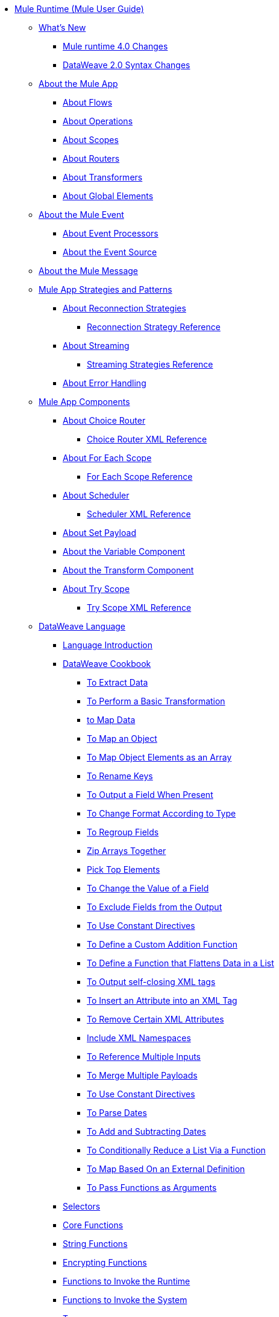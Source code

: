 // Mule User Guide 4 TOC

* link:/mule-user-guide/v/4.0/index[Mule Runtime (Mule User Guide)]
** link:/mule-user-guide/v/4.0/mule-runtime-updates[What's New]
*** link:/mule-user-guide/v/4.0/mule-4-changes[Mule runtime 4.0 Changes]
*** link:/mule-user-guide/v/4.0/dataweave2-syntax-changes[DataWeave 2.0 Syntax Changes]

** link:/mule-user-guide/v/4.0/mule-application-about[About the Mule App]
*** link:/mule-user-guide/v/4.0/about-flows[About Flows]
*** link:/mule-user-guide/v/4.0/about-operations[About Operations]
*** link:/mule-user-guide/v/4.0/scopes-concept[About Scopes]
*** link:/mule-user-guide/v/4.0/about-routers[About Routers]
*** link:/mule-user-guide/v/4.0/about-transformers[About Transformers]
*** link:/mule-user-guide/v/4.0/global-elements[About Global Elements]

** link:/mule-user-guide/v/4.0/about-mule-event[About the Mule Event]
*** link:/mule-user-guide/v/4.0/about-event-processors[About Event Processors]
*** link:/mule-user-guide/v/4.0/about-event-source[About the Event Source]

** link:/mule-user-guide/v/4.0/about-mule-message[About the Mule Message]
+
** link:/mule-user-guide/v/4.0/mule-app-strategies[Mule App Strategies and Patterns]
// TODO: CHECK RECONN STRATEGIES
*** link:/mule-user-guide/v/4.0/reconnection-strategy-about[About Reconnection Strategies]
**** link:/mule-user-guide/v/4.0/reconnection-strategy-reference[Reconnection Strategy Reference]
*** link:/mule-user-guide/v/4.0/streaming-about[About Streaming]
**** link:/mule-user-guide/v/4.0/streaming-strategies-reference[Streaming Strategies Reference]
*** link:/mule-user-guide/v/4.0/error-handling[About Error Handling]

** link:/mule-user-guide/v/4.0/about-components[Mule App Components]
*** link:/mule-user-guide/v/4.0/choice-router-concept[About Choice Router]
**** link:/mule-user-guide/v/4.0/choice-router-xml-reference[Choice Router XML Reference]
*** link:/mule-user-guide/v/4.0/for-each-scope-concept[About For Each Scope]
**** link:/mule-user-guide/v/4.0/for-each-scope-xml-reference[For Each Scope Reference]
*** link:/mule-user-guide/v/4.0/scheduler-concept[About Scheduler]
**** link:/mule-user-guide/v/4.0/scheduler-xml-reference[Scheduler XML Reference]
*** link:/mule-user-guide/v/4.0/set-payload-transformer-reference[About Set Payload]
*** link:/mule-user-guide/v/4.0/variable-transformer-reference[About the Variable Component]
*** link:/mule-user-guide/v/4.0/dataweave-xml-reference[About the Transform Component]
*** link:/mule-user-guide/v/4.0/try-scope-concept[About Try Scope]
**** link:/mule-user-guide/v/4.0/try-scope-xml-reference[Try Scope XML Reference]
+
// ** link:/mule-user-guide/v/4.0/elements-in-a-mule-flow[Elements in a Flow]
+
//*** link:/mule-user-guide/v/4.0/package-structure-reference[Package Structure Reference]
+
// COMBAK: Add a threading section
//*** link:/mule-user-guide/v4.0/threading-in-mule[Threading reference]
// QQ: Batch Docs
//*** link:/mule-user-guide/v/4.0/batch[About Batch Jobs]
// QQ: We need to document transactions. Is it changing?
// link:/mule-user-guide/v/4.0/transactions-concept[About Transactions]
+
** link:/mule-user-guide/v/4.0/dataweave[DataWeave Language]
*** link:/mule-user-guide/v/4.0/dataweave-language-introduction[Language Introduction]
*** link:/mule-user-guide/v/4.0/dataweave-cookbook[DataWeave Cookbook]
**** link:/mule-user-guide/v/4.0/dataweave-cookbook-extract-data[To Extract Data]
**** link:/mule-user-guide/v/4.0/dataweave-cookbook-perform-basic-transformation[To Perform a Basic Transformation]
**** link:/mule-user-guide/v/4.0/dataweave-cookbook-map[to Map Data]
**** link:/mule-user-guide/v/4.0/dataweave-cookbook-map-an-object[To Map an Object]
**** link:/mule-user-guide/v/4.0/dataweave-cookbook-map-object-elements-as-an-array[To Map Object Elements as an Array]
**** link:/mule-user-guide/v/4.0/dataweave-cookbook-rename-keys[To Rename Keys]
**** link:/mule-user-guide/v/4.0/dataweave-cookbook-output-a-field-when-present[To Output a Field When Present]
**** link:/mule-user-guide/v/4.0/dataweave-cookbook-format-according-to-type[To Change Format According to Type]
**** link:/mule-user-guide/v/4.0/dataweave-cookbook-regroup-fields[To Regroup Fields]
**** link:/mule-user-guide/v/4.0/dataweave-cookbook-zip-arrays-together[Zip Arrays Together]
**** link:/mule-user-guide/v/4.0/dataweave-cookbook-pick-top-elements[Pick Top Elements]
**** link:/mule-user-guide/v/4.0/dataweave-cookbook-change-value-of-a-field[To Change the Value of a Field]
**** link:/mule-user-guide/v/4.0/dataweave-cookbook-exclude-field[To Exclude Fields from the Output]
**** link:/mule-user-guide/v/4.0/dataweave-cookbook-use-constant-directives[To Use Constant Directives]
**** link:/mule-user-guide/v/4.0/dataweave-cookbook-define-a-custom-addition-function[To Define a Custom Addition Function]
**** link:/mule-user-guide/v/4.0/dataweave-cookbook-define-function-to-flatten-list[To Define a Function that Flattens Data in a List]
**** link:/mule-user-guide/v/4.0/dataweave-cookbook-output-self-closing-xml-tags[To Output self-closing XML tags]
**** link:/mule-user-guide/v/4.0/dataweave-cookbook-insert-attribute[To Insert an Attribute into an XML Tag]
**** link:/mule-user-guide/v/4.0/dataweave-cookbook-remove-certain-xml-attributes[To Remove Certain XML Attributes]
**** link:/mule-user-guide/v/4.0/dataweave-cookbook-include-xml-namespaces[Include XML Namespaces]
**** link:/mule-user-guide/v/4.0/dataweave-cookbook-reference-multiple-inputs[To Reference Multiple Inputs]
**** link:/mule-user-guide/v/4.0/dataweave-cookbook-merge-multiple-payloads[To Merge Multiple Payloads]
**** link:/mule-user-guide/v/4.0/dataweave-cookbook-use-constant-directives[To Use Constant Directives]
**** link:/mule-user-guide/v/4.0/dataweave-cookbook-parse-dates[To Parse Dates]
**** link:/mule-user-guide/v/4.0/dataweave-cookbook-add-and-subtract-time[To Add and Subtracting Dates]
**** link:/mule-user-guide/v/4.0/dataweave-cookbook-conditional-list-reduction-via-function[To Conditionally Reduce a List Via a Function]
**** link:/mule-user-guide/v/4.0/dataweave-cookbook-map-based-on-an-external-definition[To Map Based On an External Definition]
**** link:/mule-user-guide/v/4.0/dataweave-cookbook-pass-functions-as-arguments[To Pass Functions as Arguments]

*** link:/mule-user-guide/v/4.0/dataweave-selectors[Selectors]
*** link:/mule-user-guide/v/4.0/dataweave-core-functions[Core Functions]
*** link:/mule-user-guide/v/4.0/dataweave-string-functions[String Functions]
*** link:/mule-user-guide/v/4.0/dataweave-encrypt-functions[Encrypting Functions]
*** link:/mule-user-guide/v/4.0/dataweave-runtime-functions[Functions to Invoke the Runtime]
*** link:/mule-user-guide/v/4.0/dataweave-system-functions[Functions to Invoke the System]
*** link:/mule-user-guide/v/4.0/dataweave-types[Types]
*** link:/mule-user-guide/v/4.0/dataweave-formats[Formats]
*** link:/mule-user-guide/v/4.0/dataweave-import-task[To Import DataWeave Modules]
*** link:/mule-user-guide/v/4.0/dataweave-create-module-task[To Create a DataWeave Module]
*** link:/mule-user-guide/v/4.0/dataweave-java-methods[To Call Java Methods]

*** link:/mule-user-guide/v/4.0/dataweave-memory-management[Memory Management]

** link:/mule-user-guide/v/4.0/runtime-installation-task[To Download and Install the Standalone Mule Runtime 4.0 Beta EE]
*** link:/mule-user-guide/v/4.0/App-structure-reference[App Structure Reference]
*** link:/mule-user-guide/v/4.0/packager-concept[About the App Packager]
** link:/mule-user-guide/v/4.0/about-the-xml-configuration-file[About the Mule App XML Configuration File]
*** link:/mule-user-guide/v/4.0/configuring-properties[Configuring Properties]
